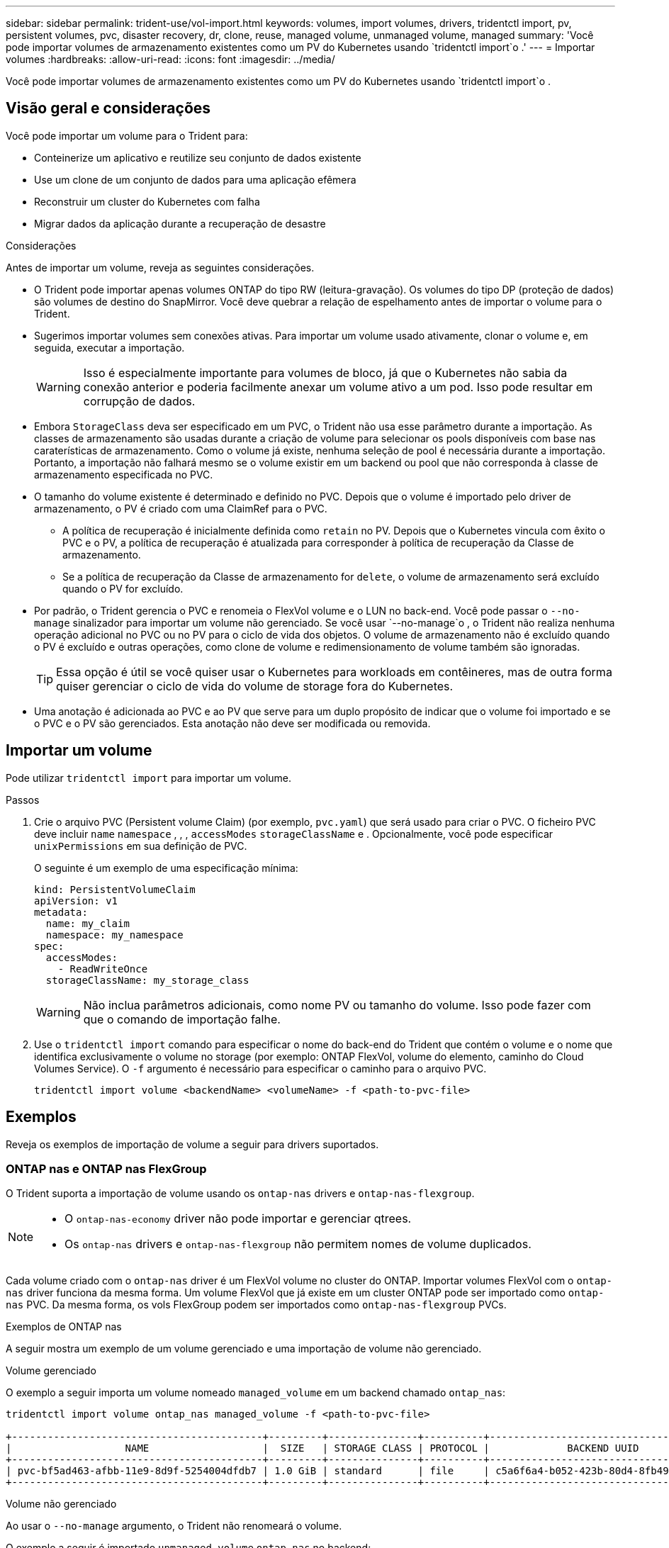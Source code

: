 ---
sidebar: sidebar 
permalink: trident-use/vol-import.html 
keywords: volumes, import volumes, drivers, tridentctl import, pv, persistent volumes, pvc, disaster recovery, dr, clone, reuse, managed volume, unmanaged volume, managed 
summary: 'Você pode importar volumes de armazenamento existentes como um PV do Kubernetes usando `tridentctl import`o .' 
---
= Importar volumes
:hardbreaks:
:allow-uri-read: 
:icons: font
:imagesdir: ../media/


[role="lead"]
Você pode importar volumes de armazenamento existentes como um PV do Kubernetes usando `tridentctl import`o .



== Visão geral e considerações

Você pode importar um volume para o Trident para:

* Conteinerize um aplicativo e reutilize seu conjunto de dados existente
* Use um clone de um conjunto de dados para uma aplicação efêmera
* Reconstruir um cluster do Kubernetes com falha
* Migrar dados da aplicação durante a recuperação de desastre


.Considerações
Antes de importar um volume, reveja as seguintes considerações.

* O Trident pode importar apenas volumes ONTAP do tipo RW (leitura-gravação). Os volumes do tipo DP (proteção de dados) são volumes de destino do SnapMirror. Você deve quebrar a relação de espelhamento antes de importar o volume para o Trident.
* Sugerimos importar volumes sem conexões ativas. Para importar um volume usado ativamente, clonar o volume e, em seguida, executar a importação.
+

WARNING: Isso é especialmente importante para volumes de bloco, já que o Kubernetes não sabia da conexão anterior e poderia facilmente anexar um volume ativo a um pod. Isso pode resultar em corrupção de dados.

* Embora `StorageClass` deva ser especificado em um PVC, o Trident não usa esse parâmetro durante a importação. As classes de armazenamento são usadas durante a criação de volume para selecionar os pools disponíveis com base nas caraterísticas de armazenamento. Como o volume já existe, nenhuma seleção de pool é necessária durante a importação. Portanto, a importação não falhará mesmo se o volume existir em um backend ou pool que não corresponda à classe de armazenamento especificada no PVC.
* O tamanho do volume existente é determinado e definido no PVC. Depois que o volume é importado pelo driver de armazenamento, o PV é criado com uma ClaimRef para o PVC.
+
** A política de recuperação é inicialmente definida como `retain` no PV. Depois que o Kubernetes vincula com êxito o PVC e o PV, a política de recuperação é atualizada para corresponder à política de recuperação da Classe de armazenamento.
** Se a política de recuperação da Classe de armazenamento for `delete`, o volume de armazenamento será excluído quando o PV for excluído.


* Por padrão, o Trident gerencia o PVC e renomeia o FlexVol volume e o LUN no back-end. Você pode passar o `--no-manage` sinalizador para importar um volume não gerenciado. Se você usar `--no-manage`o , o Trident não realiza nenhuma operação adicional no PVC ou no PV para o ciclo de vida dos objetos. O volume de armazenamento não é excluído quando o PV é excluído e outras operações, como clone de volume e redimensionamento de volume também são ignoradas.
+

TIP: Essa opção é útil se você quiser usar o Kubernetes para workloads em contêineres, mas de outra forma quiser gerenciar o ciclo de vida do volume de storage fora do Kubernetes.

* Uma anotação é adicionada ao PVC e ao PV que serve para um duplo propósito de indicar que o volume foi importado e se o PVC e o PV são gerenciados. Esta anotação não deve ser modificada ou removida.




== Importar um volume

Pode utilizar `tridentctl import` para importar um volume.

.Passos
. Crie o arquivo PVC (Persistent volume Claim) (por exemplo, `pvc.yaml`) que será usado para criar o PVC. O ficheiro PVC deve incluir `name` `namespace` , , , `accessModes` `storageClassName` e . Opcionalmente, você pode especificar `unixPermissions` em sua definição de PVC.
+
O seguinte é um exemplo de uma especificação mínima:

+
[listing]
----
kind: PersistentVolumeClaim
apiVersion: v1
metadata:
  name: my_claim
  namespace: my_namespace
spec:
  accessModes:
    - ReadWriteOnce
  storageClassName: my_storage_class
----
+

WARNING: Não inclua parâmetros adicionais, como nome PV ou tamanho do volume. Isso pode fazer com que o comando de importação falhe.

. Use o `tridentctl import` comando para especificar o nome do back-end do Trident que contém o volume e o nome que identifica exclusivamente o volume no storage (por exemplo: ONTAP FlexVol, volume do elemento, caminho do Cloud Volumes Service). O `-f` argumento é necessário para especificar o caminho para o arquivo PVC.
+
[listing]
----
tridentctl import volume <backendName> <volumeName> -f <path-to-pvc-file>
----




== Exemplos

Reveja os exemplos de importação de volume a seguir para drivers suportados.



=== ONTAP nas e ONTAP nas FlexGroup

O Trident suporta a importação de volume usando os `ontap-nas` drivers e `ontap-nas-flexgroup`.

[NOTE]
====
* O `ontap-nas-economy` driver não pode importar e gerenciar qtrees.
* Os `ontap-nas` drivers e `ontap-nas-flexgroup` não permitem nomes de volume duplicados.


====
Cada volume criado com o `ontap-nas` driver é um FlexVol volume no cluster do ONTAP. Importar volumes FlexVol com o `ontap-nas` driver funciona da mesma forma. Um volume FlexVol que já existe em um cluster ONTAP pode ser importado como `ontap-nas` PVC. Da mesma forma, os vols FlexGroup podem ser importados como `ontap-nas-flexgroup` PVCs.

.Exemplos de ONTAP nas
A seguir mostra um exemplo de um volume gerenciado e uma importação de volume não gerenciado.

[role="tabbed-block"]
====
.Volume gerenciado
--
O exemplo a seguir importa um volume nomeado `managed_volume` em um backend chamado `ontap_nas`:

[listing]
----
tridentctl import volume ontap_nas managed_volume -f <path-to-pvc-file>

+------------------------------------------+---------+---------------+----------+--------------------------------------+--------+---------+
|                   NAME                   |  SIZE   | STORAGE CLASS | PROTOCOL |             BACKEND UUID             | STATE  | MANAGED |
+------------------------------------------+---------+---------------+----------+--------------------------------------+--------+---------+
| pvc-bf5ad463-afbb-11e9-8d9f-5254004dfdb7 | 1.0 GiB | standard      | file     | c5a6f6a4-b052-423b-80d4-8fb491a14a22 | online | true    |
+------------------------------------------+---------+---------------+----------+--------------------------------------+--------+---------+
----
--
.Volume não gerenciado
--
Ao usar o `--no-manage` argumento, o Trident não renomeará o volume.

O exemplo a seguir é importado `unmanaged_volume` `ontap_nas` no backend:

[listing]
----
tridentctl import volume nas_blog unmanaged_volume -f <path-to-pvc-file> --no-manage

+------------------------------------------+---------+---------------+----------+--------------------------------------+--------+---------+
|                   NAME                   |  SIZE   | STORAGE CLASS | PROTOCOL |             BACKEND UUID             | STATE  | MANAGED |
+------------------------------------------+---------+---------------+----------+--------------------------------------+--------+---------+
| pvc-df07d542-afbc-11e9-8d9f-5254004dfdb7 | 1.0 GiB | standard      | file     | c5a6f6a4-b052-423b-80d4-8fb491a14a22 | online | false   |
+------------------------------------------+---------+---------------+----------+--------------------------------------+--------+---------+
----
--
====


=== San ONTAP

O Trident suporta a importação de volume usando os `ontap-san` drivers e `ontap-san-economy`.

O Trident pode importar volumes ONTAP SAN FlexVol que contenham um único LUN. Isso é consistente com o `ontap-san` driver, que cria um FlexVol volume para cada PVC e um LUN dentro do FlexVol volume. A Trident importa o FlexVol volume e associa-o à definição de PVC.

.Exemplos de SAN ONTAP
A seguir mostra um exemplo de um volume gerenciado e uma importação de volume não gerenciado.

[role="tabbed-block"]
====
.Volume gerenciado
--
Para volumes gerenciados, o Trident renomeia o FlexVol volume para `pvc-<uuid>` o formato e o LUN no FlexVol volume para `lun0`.

O exemplo a seguir importa `ontap-san-managed` o FlexVol volume que está presente no `ontap_san_default` back-end:

[listing]
----
tridentctl import volume ontapsan_san_default ontap-san-managed -f pvc-basic-import.yaml -n trident -d

+------------------------------------------+--------+---------------+----------+--------------------------------------+--------+---------+
|                   NAME                   |  SIZE  | STORAGE CLASS | PROTOCOL |             BACKEND UUID             | STATE  | MANAGED |
+------------------------------------------+--------+---------------+----------+--------------------------------------+--------+---------+
| pvc-d6ee4f54-4e40-4454-92fd-d00fc228d74a | 20 MiB | basic         | block    | cd394786-ddd5-4470-adc3-10c5ce4ca757 | online | true    |
+------------------------------------------+--------+---------------+----------+--------------------------------------+--------+---------+
----
--
.Volume não gerenciado
--
O exemplo a seguir é importado `unmanaged_example_volume` `ontap_san` no backend:

[listing]
----
tridentctl import volume -n trident san_blog unmanaged_example_volume -f pvc-import.yaml --no-manage
+------------------------------------------+---------+---------------+----------+--------------------------------------+--------+---------+
|                   NAME                   |  SIZE   | STORAGE CLASS | PROTOCOL |             BACKEND UUID             | STATE  | MANAGED |
+------------------------------------------+---------+---------------+----------+--------------------------------------+--------+---------+
| pvc-1fc999c9-ce8c-459c-82e4-ed4380a4b228 | 1.0 GiB | san-blog      | block    | e3275890-7d80-4af6-90cc-c7a0759f555a | online | false   |
+------------------------------------------+---------+---------------+----------+--------------------------------------+--------+---------+
----
[WARNING]
====
Se você tiver LUNS mapeados para grupos que compartilham uma IQN com um nó Kubernetes IQN, como mostrado no exemplo a seguir, você receberá o erro: `LUN already mapped to initiator(s) in this group`. Você precisará remover o iniciador ou desmapear o LUN para importar o volume.

image:./san-import-igroup.png["Imagem de LUNS mapeados para iqn e cluster iqn."]

====
--
====


=== Elemento

O Trident suporta o software NetApp Element e a importação de volume NetApp HCI usando o `solidfire-san` driver.


NOTE: O driver Element suporta nomes de volume duplicados. No entanto, o Trident retorna um erro se houver nomes de volume duplicados. Como solução alternativa, clone o volume, forneça um nome de volume exclusivo e importe o volume clonado.

.Exemplo de elemento
O exemplo a seguir importa um `element-managed` volume no backend . `element_default`

[listing]
----
tridentctl import volume element_default element-managed -f pvc-basic-import.yaml -n trident -d

+------------------------------------------+--------+---------------+----------+--------------------------------------+--------+---------+
|                   NAME                   |  SIZE  | STORAGE CLASS | PROTOCOL |             BACKEND UUID             | STATE  | MANAGED |
+------------------------------------------+--------+---------------+----------+--------------------------------------+--------+---------+
| pvc-970ce1ca-2096-4ecd-8545-ac7edc24a8fe | 10 GiB | basic-element | block    | d3ba047a-ea0b-43f9-9c42-e38e58301c49 | online | true    |
+------------------------------------------+--------+---------------+----------+--------------------------------------+--------+---------+
----


=== Google Cloud Platform

O Trident suporta a importação de volume usando `gcp-cvs` o driver.


NOTE: Para importar um volume com o suporte do NetApp Cloud Volumes Service no Google Cloud Platform, identifique o volume pelo caminho de volume. O caminho do volume é a parte do caminho de exportação do volume após o `:/`. Por exemplo, se o caminho de exportação for `10.0.0.1:/adroit-jolly-swift`, o caminho do volume será `adroit-jolly-swift`.

.Exemplo do Google Cloud Platform
O exemplo a seguir importa um `gcp-cvs` volume no back-end `gcpcvs_YEppr` com o caminho de volume `adroit-jolly-swift` do .

[listing]
----
tridentctl import volume gcpcvs_YEppr adroit-jolly-swift -f <path-to-pvc-file> -n trident

+------------------------------------------+--------+---------------+----------+--------------------------------------+--------+---------+
|                   NAME                   |  SIZE  | STORAGE CLASS | PROTOCOL |             BACKEND UUID             | STATE  | MANAGED |
+------------------------------------------+--------+---------------+----------+--------------------------------------+--------+---------+
| pvc-a46ccab7-44aa-4433-94b1-e47fc8c0fa55 | 93 GiB | gcp-storage   | file     | e1a6e65b-299e-4568-ad05-4f0a105c888f | online | true    |
+------------------------------------------+--------+---------------+----------+--------------------------------------+--------+---------+
----


=== Azure NetApp Files

O Trident suporta a importação de volume usando `azure-netapp-files` o driver.


NOTE: Para importar um volume Azure NetApp Files, identifique o volume pelo seu caminho de volume. O caminho do volume é a parte do caminho de exportação do volume após o `:/`. Por exemplo, se o caminho de montagem for `10.0.0.2:/importvol1`, o caminho do volume será `importvol1`.

.Exemplo de Azure NetApp Files
O exemplo a seguir importa um `azure-netapp-files` volume no back-end `azurenetappfiles_40517` com o caminho do volume `importvol1` .

[listing]
----
tridentctl import volume azurenetappfiles_40517 importvol1 -f <path-to-pvc-file> -n trident

+------------------------------------------+---------+---------------+----------+--------------------------------------+--------+---------+
|                   NAME                   |  SIZE   | STORAGE CLASS | PROTOCOL |             BACKEND UUID             | STATE  | MANAGED |
+------------------------------------------+---------+---------------+----------+--------------------------------------+--------+---------+
| pvc-0ee95d60-fd5c-448d-b505-b72901b3a4ab | 100 GiB | anf-storage   | file     | 1c01274f-d94b-44a3-98a3-04c953c9a51e | online | true    |
+------------------------------------------+---------+---------------+----------+--------------------------------------+--------+---------+
----


=== Google Cloud NetApp volumes

O Trident suporta a importação de volume usando `google-cloud-netapp-volumes` o driver.

.Exemplo do Google Cloud NetApp volumes
O exemplo a seguir importa um `google-cloud-netapp-volumes` volume no back-end `backend-tbc-gcnv1` com o `testvoleasiaeast1` volume .

[listing]
----
tridentctl import volume backend-tbc-gcnv1 "testvoleasiaeast1" -f < path-to-pvc> -n trident

+------------------------------------------+---------+----------------------+----------+--------------------------------------+--------+---------+
|                   NAME                   |  SIZE   | STORAGE CLASS        | PROTOCOL |             BACKEND UUID             | STATE  | MANAGED |
+------------------------------------------+---------+----------------------+----------+--------------------------------------+--------+---------+
| pvc-a69cda19-218c-4ca9-a941-aea05dd13dc0 |  10 GiB | gcnv-nfs-sc-identity | file     | 8c18cdf1-0770-4bc0-bcc5-c6295fe6d837 | online | true    |
+------------------------------------------+---------+----------------------+----------+--------------------------------------+--------+---------+
----
O exemplo a seguir importa um `google-cloud-netapp-volumes` volume quando dois volumes estão presentes na mesma região:

[listing]
----
tridentctl import volume backend-tbc-gcnv1 "projects/123456789100/locations/asia-east1-a/volumes/testvoleasiaeast1" -f <path-to-pvc> -n trident

+------------------------------------------+---------+----------------------+----------+--------------------------------------+--------+---------+
|                   NAME                   |  SIZE   | STORAGE CLASS        | PROTOCOL |             BACKEND UUID             | STATE  | MANAGED |
+------------------------------------------+---------+----------------------+----------+--------------------------------------+--------+---------+
| pvc-a69cda19-218c-4ca9-a941-aea05dd13dc0 |  10 GiB | gcnv-nfs-sc-identity | file     | 8c18cdf1-0770-4bc0-bcc5-c6295fe6d837 | online | true    |
+------------------------------------------+---------+----------------------+----------+--------------------------------------+--------+---------+
----